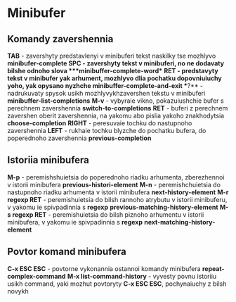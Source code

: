 * Minibufer

** Komandy zavershennia

**TAB** - zavershyty predstavlenyi v minibuferi tekst naskilky tse mozhlyvo ***minibufer-complete**
**SPC** - zavershyty tekst v minibuferi, no ne dodavaty bilshe odnoho slova ***minibuffer-complete-word**
**RET* - predstavyty tekst v minibufer yak arhument, mozhlyvo dlia pochatku dopovniuiuchy yoho, yak opysano nyzhche **minibuffer-complete-and-exit**
**?** - nadrukuvaty spysok usikh mozhlyvykhzavershen tekstu v minibuferi **minibuffer-list-completions**
**M-v** - vybyraie vikno, pokazuiushchie bufer s perechnem zavershennia **switch-to-completions**
**RET** - buferi z perechnem zavershen oberit zavershennia, na yakomu abo pislia yakoho znakhodytsia **choose-completion**
**RIGHT** - peresuvaie tochku do nastupnoho zavershennia
**LEFT** - rukhaie tochku blyzche do pochatku bufera, do poperednoho zavershennia **previous-completion**

** Istoriia minibufera

**M-p** - peremishshuietsia do poperednoho riadku arhumenta, zberezhennoi v istorii minibufera **previous-histori-element**
**M-n** - peremishchuietsia do nastupnoho riadku arhumenta v istorii minibufera **next-history-element**
**M-r regexp RET** - peremishuietsia do bilsh rannoho atrybutu v istorii minibuferu, v yakomu ie spivpadinnia s **regexp** **previous-matching-history-element**
**M-s regexp RET** - peremishuietsia do bilsh piznoho arhumentu v istorii minibufera, v yakomu ie spivpadinnia s **regexp** **next-matching-history-element**

** Povtor komand minibufera

**C-x ESC ESC** - povtorne vykonannia ostannoi komandy minibufera **repeat-complex-command**
**M-x list-command-history** - vyvesty povnu istoriiu usikh command, yaki mozhut povtoryty **C-x ESC ESC**, pochynaiuchy z bilsh novykh
